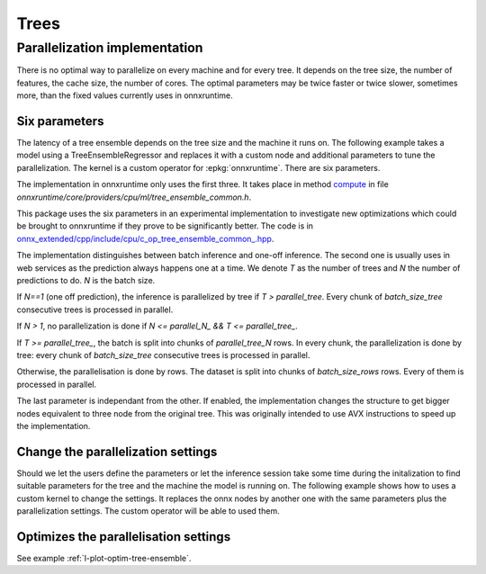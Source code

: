 =====
Trees
=====

Parallelization implementation
==============================

There is no optimal way to parallelize on every machine and for every tree.
It depends on the tree size, the number of features,
the cache size, the number of cores.
The optimal parameters may be twice faster or twice slower, sometimes more,
than the fixed values currently uses in onnxruntime.

Six parameters
++++++++++++++

The latency of a tree ensemble depends on the tree size
and the machine it runs on. The following example
takes a model using a TreeEnsembleRegressor and replaces
it with a custom node and additional parameters to tune
the parallelization. The kernel is a custom operator
for :epkg:`onnxruntime`. There are six parameters.

The implementation in onnxruntime only uses the first three.
It takes place in method
`compute <https://github.com/microsoft/onnxruntime/blob/main/onnxruntime/core/providers/cpu/ml/tree_ensemble_common.h#L440>`_
in file `onnxruntime/core/providers/cpu/ml/tree_ensemble_common.h`.

This package uses the six parameters in an experimental implementation
to investigate new optimizations which could be brought to onnxruntime
if they prove to be significantly better. The code is in
`onnx_extended/cpp/include/cpu/c_op_tree_ensemble_common_.hpp
<https://github.com/sdpython/onnx-extended/blob/main/onnx_extended/cpp/include/cpu/c_op_tree_ensemble_common_.hpp#L640>`_.

The implementation distinguishes between batch inference and one-off inference.
The second one is usually uses in web services as the prediction always
happens one at a time. We denote *T* as the number of trees and
*N* the number of predictions to do. *N* is the batch size.

.. list-table::
    :widths: 1 2 2 2
    :header-rows: 1

    * -
      - name
      - default
      - range
    * - 0
      - parallel_tree
      - 40
      - [0, :math:`\infty` [
    * - 1
      - parallel_tree_N
      - 128
      - [0, :math:`\infty` [
    * - 2
      - parallel_N
      - 50
      - [0, :math:`\infty` [
      - unused
    * - 3
      - batch_size_tree
      - 1
      - [1, :math:`\infty` [
    * - 4
      - batch_size_rows
      - 1
      - [1, :math:`\infty` [
    * - 5
      - use_node3
      - 0
      - {0, 1}

If `N==1` (one off prediction), the inference is parallelized by tree
if `T > parallel_tree`. Every chunk of `batch_size_tree` consecutive
trees is processed in parallel.

If `N > 1`, no parallelization is done if `N <= parallel_N_ && T <= parallel_tree_`.

If `T >= parallel_tree_`, the batch is split into chunks of
`parallel_tree_N` rows. In every chunk, the parallelization is done by tree:
every chunk of `batch_size_tree` consecutive
trees is processed in parallel.

Otherwise, the parallelisation is done by rows. The dataset is split into
chunks of `batch_size_rows` rows. Every of them is processed in parallel.

The last parameter is independant from the other. If enabled, the implementation
changes the structure to get bigger nodes equivalent to three node from the
original tree. This was originally intended to use AVX instructions
to speed up the implementation.

Change the parallelization settings
+++++++++++++++++++++++++++++++++++

Should we let the users define the parameters or let the
inference session take some time during the initalization to
find suitable parameters for the tree and the machine the model
is running on. The following example shows how to uses a custom
kernel to change the settings. It replaces the onnx nodes by another
one with the same parameters plus the parallelization settings.
The custom operator will be able to used them.

.. runpython::
    :showcode:

    import os
    import numpy as np
    from sklearn.datasets import make_regression
    from sklearn.ensemble import RandomForestRegressor
    from skl2onnx import to_onnx
    from onnxruntime import InferenceSession, SessionOptions
    from onnx_array_api.plotting.text_plot import onnx_simple_text_plot
    from onnx_extended.ortops.optim.cpu import get_ort_ext_libs
    from onnx_extended.ortops.optim.optimize import (
        change_onnx_operator_domain,
        get_node_attribute,
    )


    # The dimension of the problem.
    batch_size = 20
    n_features = 4
    n_trees = 2
    max_depth = 3

    # Let's create model.
    X, y = make_regression(batch_size * 2, n_features=n_features, n_targets=1)
    X, y = X.astype(np.float32), y.astype(np.float32)
    model = RandomForestRegressor(n_trees, max_depth=max_depth, verbose=0)
    model.fit(X[:batch_size], y[:batch_size])
    onx = to_onnx(model, X[:1], target_opset=17)

    # onnx-extended implements custom kernels
    # to tune the parallelization parameters.
    # It requires to replace the onnx node by another
    # one including the optimization parameters.

    optim_params = {
        "parallel_tree": 80,
        "parallel_tree_N": 80,
        "parallel_N": 80,
        "batch_size_tree": 2,
        "batch_size_rows": 2,
        "use_node3": 0,
    }

    # Let's replace the node TreeEnsembleRegressor with a new one
    # and additional parameters.


    def transform_model(onx, op_name, **kwargs):
        att = get_node_attribute(onx.graph.node[0], "nodes_modes")
        modes = ",".join(map(lambda s: s.decode("ascii"), att.strings))
        return change_onnx_operator_domain(
            onx,
            op_type=op_name,
            op_domain="ai.onnx.ml",
            new_op_domain="onnx_extented.ortops.optim.cpu",
            nodes_modes=modes,
            **kwargs,
        )


    modified_onx = transform_model(onx, "TreeEnsembleRegressor", **optim_params)

    # The new attributes are added into the onnx file and defines
    # how the parallelisation must be done.
    print(onnx_simple_text_plot(modified_onx))

    # Let's check it is working.

    opts = SessionOptions()
    r = get_ort_ext_libs()
    opts.register_custom_ops_library(r[0])

    sess = InferenceSession(
        modified_onx.SerializeToString(),
        opts,
        providers=["CPUExecutionProvider"],
    )
    feeds = {"X": X}
    print(sess.run(None, feeds))

Optimizes the parallelisation settings
++++++++++++++++++++++++++++++++++++++

See example :ref:`l-plot-optim-tree-ensemble`.
